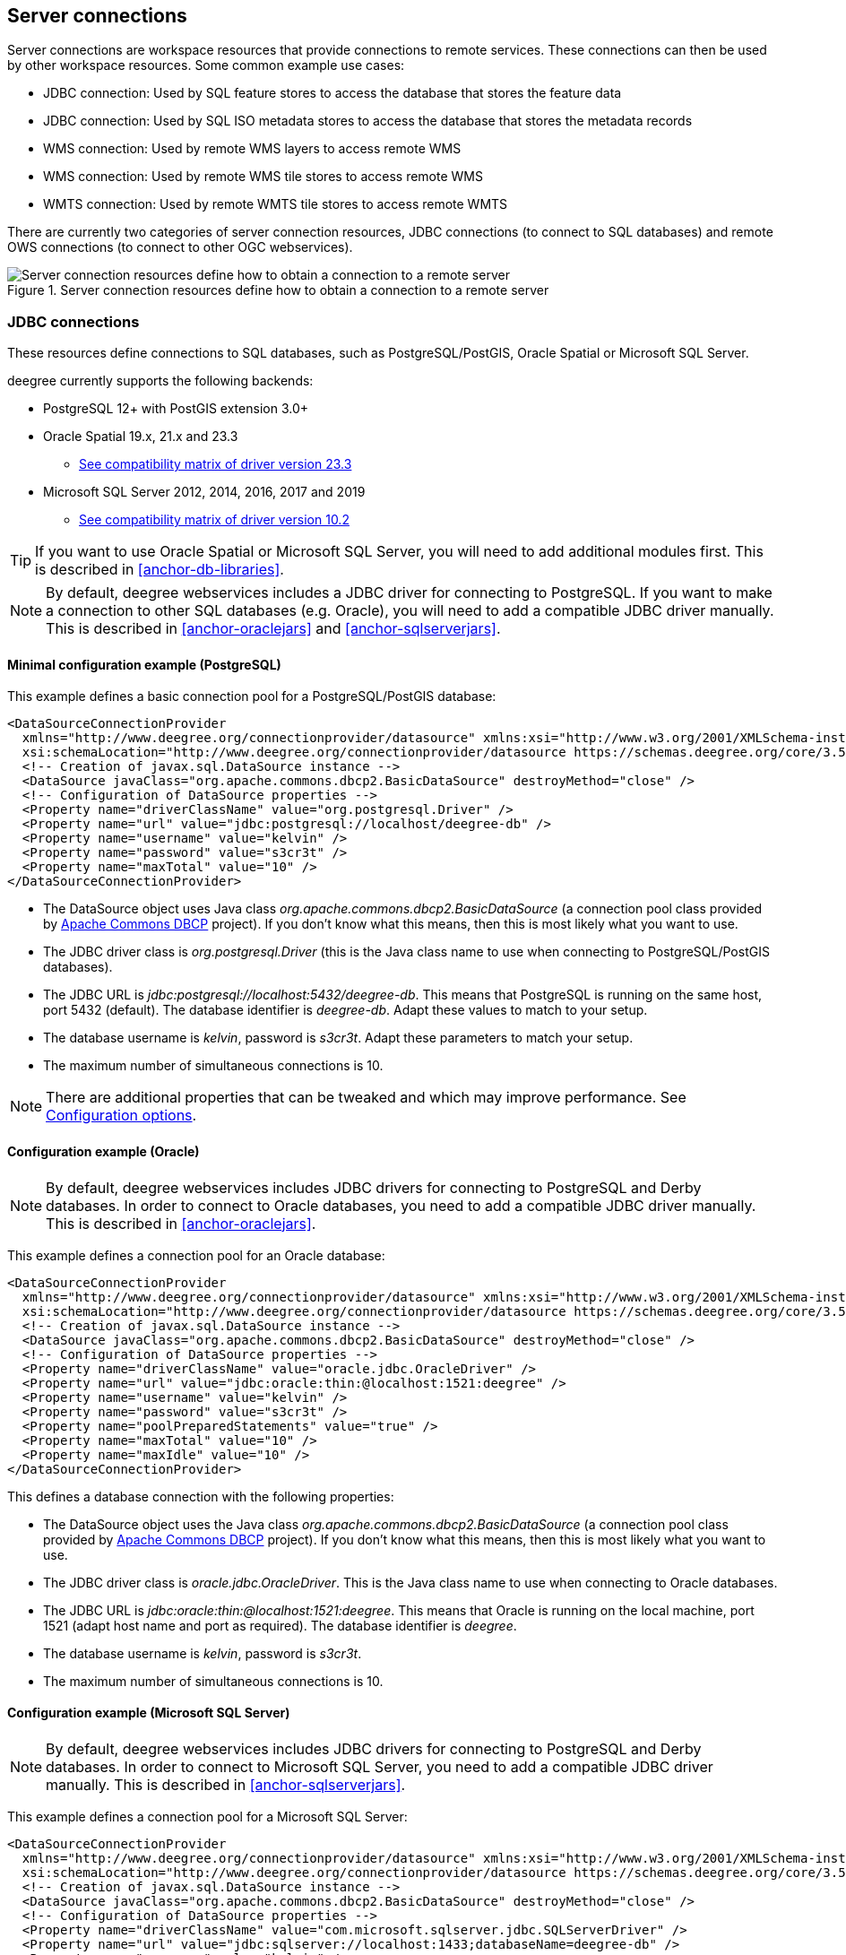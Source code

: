 ----
----

== Server connections

Server connections are workspace resources that provide connections to
remote services. These connections can then be used by other workspace
resources. Some common example use cases:

* JDBC connection: Used by SQL feature stores to access the database
that stores the feature data
* JDBC connection: Used by SQL ISO metadata stores to access the
database that stores the metadata records
* WMS connection: Used by remote WMS layers to access remote WMS
* WMS connection: Used by remote WMS tile stores to access remote WMS
* WMTS connection: Used by remote WMTS tile stores to access remote WMTS

There are currently two categories of server connection resources, JDBC
connections (to connect to SQL databases) and remote OWS connections (to
connect to other OGC webservices).

.Server connection resources define how to obtain a connection to a remote server
image::workspace-overview-connection.png[Server connection resources define how to obtain a connection to a remote server,scaledwidth=80.0%]

[[anchor-configuration-jdbc]]
=== JDBC connections

These resources define connections to SQL databases, such as
PostgreSQL/PostGIS, Oracle Spatial or Microsoft SQL Server.

deegree currently supports the following backends:

* PostgreSQL 12+ with PostGIS extension 3.0+
* Oracle Spatial 19.x, 21.x and 23.3  
** https://www.oracle.com/database/technologies/faq-jdbc.html[See compatibility matrix of driver version 23.3]
* Microsoft SQL Server 2012, 2014, 2016, 2017 and 2019 
** https://learn.microsoft.com/en-us/sql/connect/jdbc/microsoft-jdbc-driver-for-sql-server-support-matrix[See compatibility matrix of driver version 10.2]

TIP: If you want to use Oracle Spatial or Microsoft SQL Server, you will need
to add additional modules first. This is described in
<<anchor-db-libraries>>.

NOTE: By default, deegree webservices includes a JDBC driver for connecting to
PostgreSQL. If you want to make a connection to other SQL databases 
(e.g. Oracle), you will need to add a compatible JDBC driver manually. 
This is described in <<anchor-oraclejars>> and <<anchor-sqlserverjars>>.


==== Minimal configuration example (PostgreSQL)

This example defines a basic connection pool for a PostgreSQL/PostGIS
database:

[source,xml]
----
<DataSourceConnectionProvider
  xmlns="http://www.deegree.org/connectionprovider/datasource" xmlns:xsi="http://www.w3.org/2001/XMLSchema-instance"
  xsi:schemaLocation="http://www.deegree.org/connectionprovider/datasource https://schemas.deegree.org/core/3.5/connectionprovider/datasource/datasource.xsd">
  <!-- Creation of javax.sql.DataSource instance -->
  <DataSource javaClass="org.apache.commons.dbcp2.BasicDataSource" destroyMethod="close" />
  <!-- Configuration of DataSource properties -->
  <Property name="driverClassName" value="org.postgresql.Driver" />
  <Property name="url" value="jdbc:postgresql://localhost/deegree-db" />
  <Property name="username" value="kelvin" />
  <Property name="password" value="s3cr3t" />
  <Property name="maxTotal" value="10" />
</DataSourceConnectionProvider>
----

* The DataSource object uses Java class
_org.apache.commons.dbcp2.BasicDataSource_ (a connection pool class
provided by
https://commons.apache.org/proper/commons-dbcp/index.html[Apache Commons
DBCP] project). If you don't know what this means, then this is most likely
what you want to use.
* The JDBC driver class is _org.postgresql.Driver_ (this is the Java
class name to use when connecting to PostgreSQL/PostGIS databases).
* The JDBC URL is _jdbc:postgresql://localhost:5432/deegree-db_. This
means that PostgreSQL is running on the same host, port 5432
(default). The database identifier is _deegree-db_. Adapt these values
to match to your setup.
* The database username is _kelvin_, password is _s3cr3t_. Adapt
these parameters to match your setup.
* The maximum number of simultaneous connections is 10.

NOTE: There are additional properties that can be tweaked and which may
improve performance. See <<anchor-configuration-jdbc-properties>>.

==== Configuration example (Oracle)

NOTE: By default, deegree webservices includes JDBC drivers for connecting to
PostgreSQL and Derby databases. In order to connect to Oracle databases,
you need to add a compatible JDBC driver manually. This is described in
<<anchor-oraclejars>>.

This example defines a connection pool for an Oracle database:

[source,xml]
----
<DataSourceConnectionProvider
  xmlns="http://www.deegree.org/connectionprovider/datasource" xmlns:xsi="http://www.w3.org/2001/XMLSchema-instance"
  xsi:schemaLocation="http://www.deegree.org/connectionprovider/datasource https://schemas.deegree.org/core/3.5/connectionprovider/datasource/datasource.xsd">
  <!-- Creation of javax.sql.DataSource instance -->
  <DataSource javaClass="org.apache.commons.dbcp2.BasicDataSource" destroyMethod="close" />
  <!-- Configuration of DataSource properties -->
  <Property name="driverClassName" value="oracle.jdbc.OracleDriver" />
  <Property name="url" value="jdbc:oracle:thin:@localhost:1521:deegree" />
  <Property name="username" value="kelvin" />
  <Property name="password" value="s3cr3t" />
  <Property name="poolPreparedStatements" value="true" />
  <Property name="maxTotal" value="10" />
  <Property name="maxIdle" value="10" />
</DataSourceConnectionProvider>
----

This defines a database connection with the following properties:

* The DataSource object uses the Java class
_org.apache.commons.dbcp2.BasicDataSource_ (a connection pool class
provided by
https://commons.apache.org/proper/commons-dbcp/index.html[Apache Commons
DBCP] project). If you don't know what this means, then this is most likely
what you want to use.
* The JDBC driver class is _oracle.jdbc.OracleDriver_. This is the
Java class name to use when connecting to Oracle databases.
* The JDBC URL is
_jdbc:oracle:thin:@localhost:1521:deegree_. This means that Oracle is
running on the local machine, port 1521 (adapt host name and port as
required). The database identifier is _deegree_.
* The database username is _kelvin_, password is _s3cr3t_.
* The maximum number of simultaneous connections is 10.

==== Configuration example (Microsoft SQL Server)

NOTE: By default, deegree webservices includes JDBC drivers for connecting to
PostgreSQL and Derby databases. In order to connect to Microsoft SQL
Server, you need to add a compatible JDBC driver manually. This is
described in <<anchor-sqlserverjars>>.

This example defines a connection pool for a Microsoft SQL Server:

[source,xml]
----
<DataSourceConnectionProvider
  xmlns="http://www.deegree.org/connectionprovider/datasource" xmlns:xsi="http://www.w3.org/2001/XMLSchema-instance"
  xsi:schemaLocation="http://www.deegree.org/connectionprovider/datasource https://schemas.deegree.org/core/3.5/connectionprovider/datasource/datasource.xsd">
  <!-- Creation of javax.sql.DataSource instance -->
  <DataSource javaClass="org.apache.commons.dbcp2.BasicDataSource" destroyMethod="close" />
  <!-- Configuration of DataSource properties -->
  <Property name="driverClassName" value="com.microsoft.sqlserver.jdbc.SQLServerDriver" />
  <Property name="url" value="jdbc:sqlserver://localhost:1433;databaseName=deegree-db" />
  <Property name="username" value="kelvin" />
  <Property name="password" value="s3cr3t" />
  <Property name="maxTotal" value="10" />
</DataSourceConnectionProvider>
----

This defines a database connection with the following properties:

* The DataSource object uses the Java class
_org.apache.commons.dbcp2.BasicDataSource_ (a connection pool class
provided by
https://commons.apache.org/proper/commons-dbcp/index.html[Apache Commons
DBCP] project). If you don't know what this means, then this is most likely
what you want to use.
* The JDBC driver class is _com.microsoft.sqlserver.jdbc.SQLServerDriver_. This is the Java
class name to use when connecting to Microsoft SQL Server databases.
* The JDBC URL is
_jdbc:sqlserver://localhost:1433;databaseName=deegree-db_. This means that
SQL Server is running on the local machine, port 1433 (adapt host name
and port as required). The database identifier is _deegree-db_.
* The database username is _kelvin_, password is _s3cr3t_.
* The maximum number of simultaneous connections is 10.

==== Configuration example (JNDI)

This example uses a connection pool that is defined externally by the
servlet container that runs deegree webservices (e.g. Apache Tomcat):

[source,xml]
----
<DataSourceConnectionProvider
  xmlns="http://www.deegree.org/connectionprovider/datasource" xmlns:xsi="http://www.w3.org/2001/XMLSchema-instance"
  xsi:schemaLocation="http://www.deegree.org/connectionprovider/datasource https://schemas.deegree.org/core/3.5/connectionprovider/datasource/datasource.xsd">
  <!-- Lookup of javax.sql.DataSource instance via JNDI -->
  <DataSource javaClass="org.deegree.db.datasource.JndiLookup" factoryMethod="lookup">
    <Argument value="java:comp/env/jdbc/DatabaseName" javaClass="java.lang.String" />
  </DataSource>
</DataSourceConnectionProvider>
----

* The DataSource object is retrieved using Java method _lookup_ of
class _org.deegree.db.datasource.JndiLookup_. This is the correct
value for retrieving a JNDI-defined connection pool.
* The JNDI name to look for is _java:comp/env/jdbc/DatabaseName_.
Adapt this value to match your setup.

==== Configuration example (Oracle UCP)

NOTE: By default, deegree webservices includes JDBC drivers for connecting to
PostgreSQL and Derby databases. In order to connect to Oracle databases,
you need to add a compatible JDBC driver manually. This is described in
<<anchor-oraclejars>>.

This example uses a connection pool based on Oracle UCP (Universal
Connection Pool):

[source,xml]
----
<DataSourceConnectionProvider
  xmlns="http://www.deegree.org/connectionprovider/datasource" xmlns:xsi="http://www.w3.org/2001/XMLSchema-instance"
  xsi:schemaLocation="http://www.deegree.org/connectionprovider/datasource https://schemas.deegree.org/core/3.5/connectionprovider/datasource/datasource.xsd">
  <!-- Creation of javax.sql.DataSource instance -->
  <DataSource javaClass="oracle.ucp.jdbc.PoolDataSourceFactory" factoryMethod="getPoolDataSource" />
  <!-- Configuration of DataSource properties -->
  <Property name="connectionFactoryClassName" value="oracle.jdbc.pool.OracleDataSource" />
  <Property name="URL" value="jdbc:oracle:thin:@//localhost:1521/XE" />
  <Property name="user" value="kelvin" />
  <Property name="password" value="s3cr3t" />
  <Property name="initialPoolSize" value="5" />
  <Property name="minPoolSize" value="5" />
  <Property name="maxPoolSize" value="10" />
  <Property name="maxStatements" value="50" />
</DataSourceConnectionProvider>
----

* The DataSource object is retrieved using Java method
_getPoolDataSource_ of class
_oracle.ucp.jdbc.PoolDataSourceFactory_. This is the correct value for
creating an Oracle UCP connection pool.

[[anchor-configuration-jdbc-properties]]
==== Configuration options

The database connection config file format is defined by schema file
https://schemas.deegree.org/core/3.5/connectionprovider/datasource/datasource.xsd. The
root element is _DataSourceConnectionProvider_ and the optional
attribute `config` can be set to _3.5.0_. The following table lists the available
configuration options. When specifying them, their order must be
respected.

[width="100%",cols="17%,15%,11%,57%",options="header",]
|===
|Option |Cardinality |Value |Description
|DataSource |1..1 |Complex |Creation/lookup of javax.sql.DataSource
object

|Property |0..n |Complex |Configuration of javax.sql.DataSource object

|DialectProvider |0..1 |Complex |Configuration of the dialect provider
|===

Technically, the _DataSource_ element defines how the
_javax.sql.DataSource_ object is retrieved. The retrieved object
provides the actual database connections. The _DataSource_ element
allows for the following options:

[width="100%",cols="16%,13%,9%,62%",options="header",]
|===
|Option |Cardinality |Value |Description
|javaClass |1..1 |String |Java class to use for instantiation/creation

|factoryMethod |0..1 |String |If present, this static method is used
(instead of constructor)

|destroyMethod |0..1 |String |Method to be invoked on the javax.sql.DataSource
object to close the underlying connection pool. Which method to be called depends on the implementation of the javax.sql.DataSource. Check the API documentation for more information.

|Argument |0..1 |Complex |Argument to use for instantiation/method call
|===

Depending on the presence of attribute _factoryMethod_, either the
constructor of the specified _javaClass_ will be invoked, or the
static method of this class will be called. Here are two example
snippets for clarification:

[source,xml]
----
... 
<DataSource javaClass="org.apache.commons.dbcp2.BasicDataSource" />
...
----

In this snippet, no _factoryMethod_ attribute is present. Therefore,
the constructor of Java class
_org.apache.commons.dbcp2.BasicDataSource_ is invoked. The returned
instance must be an implementation of _javax.sql.DataSource_, and this
is guaranteed, because the class implements this interface. There are no
arguments passed to the constructor.

[source,xml]
----
... 
<!-- Lookup of javax.sql.DataSource instance via JNDI -->
<DataSource javaClass="org.deegree.db.datasource.JndiLookup" factoryMethod="lookup">
  <Argument value="java:comp/env/jdbc/DatabaseName" javaClass="java.lang.String" />
</DataSource>
...
----

In this snippet, a _factoryMethod_ attribute is present (_lookup_).
Therefore, the static method of Java class
_org.deegree.db.datasource.JndiLookup_ is called. The value returned
by this method must be a _javax.sql.DataSource_ object, which is
guaranteed by the implementation. A single String-valued argument with
value _java:comp/env/jdbc/DatabaseName_ is passed to the method.

For completeness, here's the list of configuration options of element
_Attribute_:

[width="100%",cols="16%,15%,11%,58%",options="header",]
|===
|Option |Cardinality |Value |Description
|javaClass |1..1 |String |Java class of the argument (e.g.
java.lang.String)

|value |1..1 |String |Argument value
|===

The _Property_ child elements of element
_DataSourceConnectionProvider_ are used to configure properties of the
_javax.sql.DataSource_ instance:

[source,xml]
----
... 
<Property name="driverClassName" value="org.postgresql.Driver" />
<Property name="url" value="jdbc:postgresql://localhost/deegree-db" />
<Property name="username" value="kelvin" />
<Property name="password" value="s3cr3t" />
<Property name="poolPreparedStatements" value="true" />
<Property name="maxTotal" value="10" />
<Property name="maxIdle" value="10" />
...
----

The properties available for configuration depend on the implementation
of _javax.sql.DataSource_:

* Apache Commons DBCP: See
https://commons.apache.org/proper/commons-dbcp/apidocs/org/apache/commons/dbcp2/BasicDataSource.html
* Oracle UCP:
https://docs.oracle.com/cd/E11882_01/java.112/e12826/oracle/ucp/jdbc/PoolDataSource.html

For completeness, here's the list of options of element _Property_:

[width="77%",cols="17%,25%,17%,41%",options="header",]
|===
|Option |Cardinality |Value |Description
|name |1..1 |String |Name of the property
|value |1..1 |String |Property value
|===

For cases where deegree cannot automatically determine the dialect provider to use or
a special dialect provider has to be used, a manual configuration can be done with 
the element _DialectProvider_:

[width="77%",cols="17%,25%,17%,41%",options="header",]
|===
|Option |Cardinality |Value |Description
|javaClass |1..1 |String |Java class of the dialect provider (e.g.
org.deegree.sqldialect.postgis.PostGISDialectProvider)
|===

[[anchor-configuration-jdbc-cp]]
==== JDBC connection pools

By default, the https://commons.apache.org/proper/commons-dbcp/[Apache Commons DBCP connection pool library] is provided with deegree webservices WAR file. In some cases you may consider another implementation as more appropriate to use. The following examples show how to use other connection pool provider. Keep in mind to add the mentioned libraries to the same classpath as the JDBC driver.

==== PostgreSQL JDBC

The PostgreSQL JDBC driver provides two DataSource implementations which support, among other things, the configuration for multiple hosts. Read further in the https://jdbc.postgresql.org/documentation/datasource/[PostgreSQL JDBC driver documentation].
This DataSource implementation requires the official PostgreSQL JDBC driver on the classpath.
Download the driver from: https://jdbc.postgresql.org/download/

.Configuration example using `PGSimpleDataSource`
[source,xml]
----
<DataSourceConnectionProvider
  xmlns="http://www.deegree.org/connectionprovider/datasource" xmlns:xsi="http://www.w3.org/2001/XMLSchema-instance"
  xsi:schemaLocation="http://www.deegree.org/connectionprovider/datasource https://schemas.deegree.org/core/3.5/connectionprovider/datasource/datasource.xsd">
  <!-- Creation of javax.sql.DataSource instance -->
  <DataSource javaClass="org.postgresql.ds.PGSimpleDataSource"/>
  <!-- Configuration of DataSource properties -->
  <Property name="serverName" value="localhost"/>
  <Property name="databaseName" value="deegree-db"/>
  <Property name="portNumber" value="5432"/>
  <Property name="user" value="kelvin"/>
  <Property name="password" value="s3cr3t"/>
</DataSourceConnectionProvider>
----

==== HikariCP

The HikariCP project states that the implementation is a "zero-overhead" production ready JDBC connection pool and very lightweight.

This DataSource implementation requires the `com.zaxxer:HikariCP` library on the classpath.
Download the connection pool from: https://github.com/brettwooldridge/HikariCP

.Configuration example using `HikariDataSource`
[source,xml]
----
<DataSourceConnectionProvider
  xmlns="http://www.deegree.org/connectionprovider/datasource" xmlns:xsi="http://www.w3.org/2001/XMLSchema-instance"
  xsi:schemaLocation="http://www.deegree.org/connectionprovider/datasource https://schemas.deegree.org/core/3.5/connectionprovider/datasource/datasource.xsd">
  <!-- Creation of javax.sql.DataSource instance -->
  <DataSource javaClass="com.zaxxer.hikari.HikariDataSource" />
  <!-- Configuration of DataSource properties -->
  <Property name="jdbcUrl" value="jdbc:postgresql://localhost:5432/deegree-db" />
  <Property name="username" value="kelvin" />
  <Property name="password" value="s3cr3t" />
</DataSourceConnectionProvider>
----

===== c3p0

The c3p0 project states that the implementation is an easy-to-use library for making traditional JDBC drivers "enterprise-ready" by augmenting them with functionality defined by the JDBC 3 and 4 specs and the optional extensions to JDBC 2.

This DataSource implementation requires the `com.mchange:c3p0` library on the classpath.
Download the connection pool from: https://www.mchange.com/projects/c3p0/

.Configuration example using `ComboPooledDataSource`
[source,xml]
----
<DataSourceConnectionProvider
  xmlns="http://www.deegree.org/connectionprovider/datasource" xmlns:xsi="http://www.w3.org/2001/XMLSchema-instance"
  xsi:schemaLocation="http://www.deegree.org/connectionprovider/datasource https://schemas.deegree.org/core/3.5/connectionprovider/datasource/datasource.xsd">
  <!-- Creation of javax.sql.DataSource instance -->
  <DataSource javaClass="com.mchange.v2.c3p0.ComboPooledDataSource" />
  <!-- Configuration of DataSource properties -->
  <Property name="driverClass" value="org.postgresql.Driver" />
  <Property name="jdbcUrl" value="jdbc:postgresql://localhost:5432/deegree-db" />
  <Property name="user" value="kelvin" />
  <Property name="password" value="s3cr3t" />
</DataSourceConnectionProvider>
----

==== Legacy configuration format

Prior to deegree webservices release 3.4, a simpler (but limited)
configuration format was used. Here's an example that connects to a
PostgreSQL database on localhost, port 5432. The database to connect to
is called 'inspire', the database user is 'postgres' and password is
'postgres'.

[source,xml]
----
<JDBCConnection xmlns="http://www.deegree.org/jdbc" xmlns:xsi="http://www.w3.org/2001/XMLSchema-instance"
                xsi:schemaLocation="http://www.deegree.org/jdbc https://schemas.deegree.org/core/3.5/jdbc/jdbc.xsd">
  <Url>jdbc:postgresql://localhost:5432/inspire</Url>
  <User>postgres</User>
  <Password>postgres</Password>
</JDBCConnection>
----

The legacy connection config file format is defined by schema file
https://schemas.deegree.org/core/3.5/jdbc/jdbc.xsd. The root element is
_JDBCConnection_. The
following table lists the available configuration options. When
specifying them, their order must be respected.

[width="100%",cols="16%,18%,12%,54%",options="header",]
|===
|Option |Cardinality |Value |Description
|Url |1..1 |String |JDBC URL (without username / password)
|User |1..n |String |DB username
|Password |1..1 |String |DB password
|===

=== Remote OWS connections

Remote OWS connections are typically configured with a capabilities
document reference and optionally some HTTP request parameters (such as
timeouts etc.). Contrary to earlier experiments these resources only
define the actual connection to the service, not what is requested. This
resource is all about _how_ to request, not _what_ to request. Other
resources (such as a remote WMS tile store) which make use of such a
server connection typically define _what_ to request.

==== Remote WMS connection

The remote WMS connection can be used to connect to OGC WMS services.
Versions 1.1.1 and 1.3.0 (with limitations) are supported.

Let's have a look at an example:

[source,xml]
----
<RemoteWMS xmlns="http://www.deegree.org/remoteows/wms">
  <CapabilitiesDocumentLocation
    location="http://deegree3-demo.deegree.org/utah-workspace/services?request=GetCapabilities&amp;service=WMS&amp;version=1.1.1" />
  <ConnectionTimeout>10</ConnectionTimeout>
  <RequestTimeout>30</RequestTimeout>
  <HTTPBasicAuthentication>
    <Username>hans</Username>
    <Password>moleman</Password>
  </HTTPBasicAuthentication>
</RemoteWMS>
----

* The capabilities document location is the only mandatory option. You
can also use a relative path to a local copy of the capabilities
document to improve startup time.
* The connection timeout defines (in seconds) how long to wait for a
connection before throwing an error. Default is 5 seconds.
* The request timeout defines (in seconds) how long to wait for data
before throwing an error. Default is 60 seconds.
* The http basic authentication options can be used to provide
authentication credentials to use an HTTP basic protected service.
Default is not to authenticate.

The WMS version will be detected from the capabilities document version.
When using 1.3.0, there are some limitations (e.g. GetFeatureInfo is not
supported), and it is tested to a lesser extent compared with the 1.1.1
version.

==== Remote WMTS connection

The remote WMTS connection can be used to connect to a OGC WMTS service.
Version 1.0.0 is supported. The configuration format is almost identical
to the remote WMS configuration.

Let's have a look at an example:

[source,xml]
----
<RemoteWMTS xmlns="http://www.deegree.org/remoteows/wmts">
  <CapabilitiesDocumentLocation
    location="http://deegree3-testing.deegree.org/utah-workspace/services?request=GetCapabilities&amp;service=WMTS&amp;version=1.0.0" />
  <ConnectionTimeout>10</ConnectionTimeout>
  <RequestTimeout>30</RequestTimeout>
  <HTTPBasicAuthentication>
    <Username>hans</Username>
    <Password>moleman</Password>
  </HTTPBasicAuthentication>
</RemoteWMTS>
----

* The capabilities document location is the only mandatory option. You
can also use a relative path to a local copy of the capabilities
document to improve startup time.
* The connection timeout defines (in seconds) how long to wait for a
connection before throwing an error. Default is 5 seconds.
* The request timeout defines (in seconds) how long to wait for data
before throwing an error. Default is 60 seconds.
* The http basic authentication options can be used to provide
authentication credentials to use an HTTP basic protected service.
Default is not to authenticate.

GetTile and GetFeatureInfo operations are supported for remote WMTS
resources.
